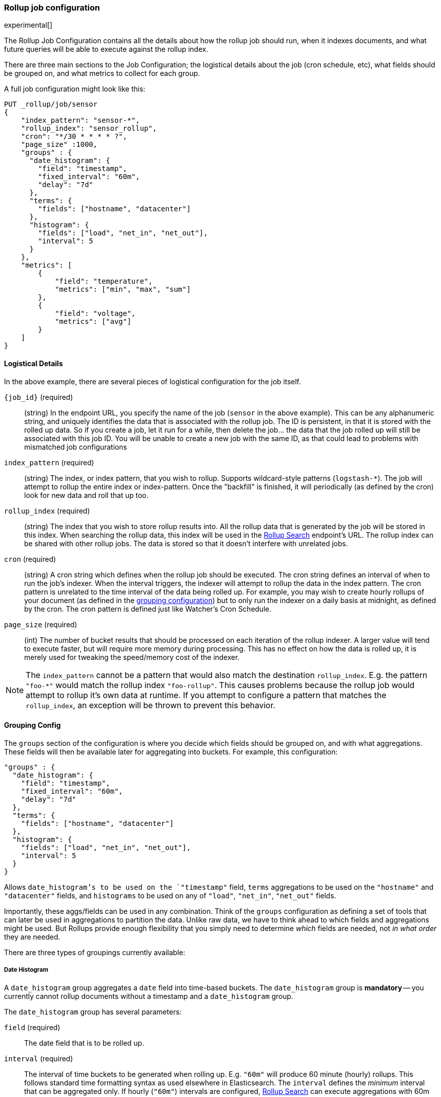 [role="xpack"]
[testenv="basic"]
[[rollup-job-config]]
=== Rollup job configuration

experimental[]

The Rollup Job Configuration contains all the details about how the rollup job should run, when it indexes documents,
and what future queries will be able to execute against the rollup index.

There are three main sections to the Job Configuration; the logistical details about the job (cron schedule, etc), what fields
should be grouped on, and what metrics to collect for each group.

A full job configuration might look like this:

[source,js]
--------------------------------------------------
PUT _rollup/job/sensor
{
    "index_pattern": "sensor-*",
    "rollup_index": "sensor_rollup",
    "cron": "*/30 * * * * ?",
    "page_size" :1000,
    "groups" : {
      "date_histogram": {
        "field": "timestamp",
        "fixed_interval": "60m",
        "delay": "7d"
      },
      "terms": {
        "fields": ["hostname", "datacenter"]
      },
      "histogram": {
        "fields": ["load", "net_in", "net_out"],
        "interval": 5
      }
    },
    "metrics": [
        {
            "field": "temperature",
            "metrics": ["min", "max", "sum"]
        },
        {
            "field": "voltage",
            "metrics": ["avg"]
        }
    ]
}
--------------------------------------------------
// CONSOLE
// TEST[setup:sensor_index]

==== Logistical Details

In the above example, there are several pieces of logistical configuration for the job itself.

`{job_id}` (required)::
  (string) In the endpoint URL, you specify the name of the job (`sensor` in the above example).  This can be any alphanumeric string,
  and uniquely identifies the data that is associated with the rollup job.  The ID is persistent, in that it is stored with the rolled
  up data.  So if you create a job, let it run for a while, then delete the job... the data that the job rolled up will still be
  associated with this job ID.  You will be unable to create a new job with the same ID, as that could lead to problems with mismatched
  job configurations

`index_pattern` (required)::
  (string) The index, or index pattern, that you wish to rollup.  Supports wildcard-style patterns (`logstash-*`).  The job will
  attempt to rollup the entire index or index-pattern.  Once the "backfill" is finished, it will periodically (as defined by the cron)
  look for new data and roll that up too.

`rollup_index` (required)::
  (string) The index that you wish to store rollup results into.   All the rollup data that is generated by the job will be
  stored in this index.  When searching the rollup data, this index will be used in the <<rollup-search,Rollup Search>> endpoint's URL.
  The rollup index can be shared with other rollup jobs.  The data is stored so that it doesn't interfere with unrelated jobs.

`cron` (required)::
  (string) A cron string which defines when the rollup job should be executed.  The cron string defines an interval of when to run
  the job's indexer.  When the interval triggers, the indexer will attempt to rollup the data in the index pattern. The cron pattern
  is unrelated to the time interval of the data being rolled up. For example, you may wish to create hourly rollups of your document (as
  defined in the <<rollup-groups-config,grouping configuration>>) but to only run the indexer on a daily basis at midnight, as defined by the cron.
  The cron pattern is defined just like Watcher's Cron Schedule.

`page_size` (required)::
  (int) The number of bucket results that should be processed on each iteration of the rollup indexer.  A larger value
  will tend to execute faster, but will require more memory during processing.  This has no effect on how the data is rolled up, it is
  merely used for tweaking the speed/memory cost of the indexer.

[NOTE]
The `index_pattern` cannot be a pattern that would also match the destination `rollup_index`.  E.g. the pattern
`"foo-*"` would match the rollup index `"foo-rollup"`.  This causes problems because the rollup job would attempt
to rollup it's own data at runtime.  If you attempt to configure a pattern that matches the `rollup_index`, an exception
will be thrown to prevent this behavior.

[[rollup-groups-config]]
==== Grouping Config

The `groups` section of the configuration is where you decide which fields should be grouped on, and with what aggregations.  These
fields will then be available later for aggregating into buckets.  For example, this configuration:

[source,js]
--------------------------------------------------
"groups" : {
  "date_histogram": {
    "field": "timestamp",
    "fixed_interval": "60m",
    "delay": "7d"
  },
  "terms": {
    "fields": ["hostname", "datacenter"]
  },
  "histogram": {
    "fields": ["load", "net_in", "net_out"],
    "interval": 5
  }
}
--------------------------------------------------
// NOTCONSOLE

Allows `date_histogram`'s to be used on the `"timestamp"` field, `terms` aggregations to be used on the `"hostname"` and `"datacenter"`
fields, and `histograms` to be used on any of `"load"`, `"net_in"`, `"net_out"` fields.

Importantly, these aggs/fields can be used in any combination.  Think of the `groups` configuration as defining a set of tools that can
later be used in aggregations to partition the data.  Unlike raw data, we have to think ahead to which fields and aggregations might be used.
But Rollups provide enough flexibility that you simply need to determine _which_ fields are needed, not _in what order_ they are needed.

There are three types of groupings currently available:

===== Date Histogram

A `date_histogram` group aggregates a `date` field into time-based buckets.  The `date_histogram` group is *mandatory* -- you currently
cannot rollup documents without a timestamp and a `date_histogram` group.

The `date_histogram` group has several parameters:

`field` (required)::
  The date field that is to be rolled up.

`interval` (required)::
  The interval of time buckets to be generated when rolling up.  E.g. `"60m"` will produce 60 minute (hourly) rollups.  This follows standard time formatting
  syntax as used elsewhere in Elasticsearch.  The `interval` defines the _minimum_ interval that can be aggregated only.  If hourly (`"60m"`)
  intervals are configured, <<rollup-search,Rollup Search>> can execute aggregations with 60m or greater (weekly, monthly, etc) intervals.
  So define the interval as the smallest unit that you wish to later query.

  Note: smaller, more granular intervals take up proportionally more space.

`delay`::
  How long to wait before rolling up new documents.  By default, the indexer attempts to roll up all data that is available.  However, it
  is not uncommon for data to arrive out of order, sometimes even a few days late.  The indexer is unable to deal with data that arrives
  after a time-span has been rolled up (e.g. there is no provision to update already-existing rollups).

  Instead, you should specify a `delay` that matches the longest period of time you expect out-of-order data to arrive.  E.g. a `delay` of
  `"1d"` will instruct the indexer to roll up documents up to `"now - 1d"`, which provides a day of buffer time for out-of-order documents
  to arrive.

`time_zone`::
  Defines what time_zone the rollup documents are stored as.  Unlike raw data, which can shift timezones on the fly, rolled documents have
  to be stored with a specific timezone.  By default, rollup documents are stored in `UTC`, but this can be changed with the `time_zone`
  parameter.

.Calendar vs Fixed time intervals
**********************************
Elasticsearch understands both "calendar" and "fixed" time intervals.  Fixed time intervals are fairly easy to understand;
`"60s"` means sixty seconds.  But what does `"1M` mean?  One month of time depends on which month we are talking about,
some months are longer or shorter than others.  This is an example of "calendar" time, and the duration of that unit
depends on context.  Calendar units are also affected by leap-seconds, leap-years, etc.

This is important because the buckets generated by Rollup will be in either calendar or fixed intervals, and will limit
how you can query them later (see <<rollup-search-limitations-intervals, Requests must be multiples of the config>>.

We recommend sticking with "fixed" time intervals, since they are easier to understand and are more flexible at query
time.  It will introduce some drift in your data during leap-events, and you will have to think about months in a fixed
quantity (30 days) instead of the actual calendar length... but it is often easier than dealing with calendar units
at query time.

Multiples of units are always "fixed" (e.g. `"2h"` is always the fixed quantity `7200` seconds.  Single units can be
fixed or calendar depending on the unit:

[options="header"]
|=======
|Unit |Calendar |Fixed
|millisecond |NA |`1ms`, `10ms`, etc
|second |NA |`1s`, `10s`, etc
|minute |`1m` |`2m`, `10m`, etc
|hour |`1h` |`2h`, `10h`, etc
|day |`1d` |`2d`, `10d`, etc
|week |`1w` |NA
|month |`1M` |NA
|quarter |`1q` |NA
|year |`1y` |NA
|=======

For some units where there are both fixed and calendar, you may need to express the quantity in terms of the next
smaller unit.  For example, if you want a fixed day (not a calendar day), you should specify `24h` instead of `1d`.
Similarly, if you want fixed hours, specify `60m` instead of `1h`.  This is because the single quantity entails
calendar time, and limits you to querying by calendar time in the future.


**********************************

===== Terms

The `terms` group can be used on `keyword` or numeric fields, to allow bucketing via the `terms` aggregation at a later point.  The `terms`
group is optional.  If defined, the indexer will enumerate and store _all_ values of a field for each time-period.  This can be potentially
costly for high-cardinality groups such as IP addresses, especially if the time-bucket is particularly sparse.

While it is unlikely that a rollup will ever be larger in size than the raw data, defining `terms` groups on multiple high-cardinality fields
can effectively reduce the compression of a rollup to a large extent.  You should be judicious which high-cardinality fields are included
for that reason.

The `terms` group has a single parameter:

`fields` (required)::
  The set of fields that you wish to collect terms for.  This array can contain fields that are both `keyword` and numerics.  Order
  does not matter


===== Histogram

The `histogram` group aggregates one or more numeric fields into numeric histogram intervals.  This group is optional


The `histogram` group has a two parameters:

`fields` (required)::
  The set of fields that you wish to build histograms for.  All fields specified must be some kind of numeric.  Order does not matter

`interval` (required)::
  The interval of histogram buckets to be generated when rolling up.  E.g. `5` will create buckets that are five units wide
  (`0-5`, `5-10`, etc).  Note that only one interval can be specified in the `histogram` group, meaning that all fields being grouped via
  the histogram must share the same interval.

[[rollup-metrics-config]]
==== Metrics Config

After defining which groups should be generated for the data, you next configure which metrics should be collected.  By default, only
the doc_counts are collected for each group.  To make rollup useful, you will often add metrics like averages, mins, maxes, etc.

Metrics are defined on a per-field basis, and for each field you configure which metric should be collected.  For example:

[source,js]
--------------------------------------------------
"metrics": [
    {
        "field": "temperature",
        "metrics": ["min", "max", "sum"]
    },
    {
        "field": "voltage",
        "metrics": ["avg"]
    }
]
--------------------------------------------------
// NOTCONSOLE

This configuration defines metrics over two fields, `"temperature` and `"voltage"`.  For the `"temperature"` field, we are collecting
the min, max and sum of the temperature.  For `"voltage"`, we are collecting the average.  These metrics are collected in a way that makes
them compatible with any combination of defined groups.

The `metrics` configuration accepts an array of objects, where each object has two parameters:

`field` (required)::
  The field to collect metrics for.  This must be a numeric of some kind

`metrics` (required)::
  An array of metrics to collect for the field.  At least one metric must be configured.  Acceptable metrics are min/max/sum/avg/value_count.



.Averages aren't composable?!
**********************************
If you've worked with rollups before, you may be cautious around averages.  If an average is saved for a 10 minute
interval, it usually isn't useful for larger intervals.  You cannot average six 10-minute averages to find a
hourly average (average of averages is not equal to the total average).

For this reason, other systems tend to either omit the ability to average, or store the average at multiple intervals
to support more flexible querying.

Instead, the Rollup feature saves the `count` and `sum` for the defined time interval.  This allows us to reconstruct
the average at any interval greater-than or equal to the defined interval.  This gives maximum flexibility for
minimal storage costs... and you don't have to worry about average accuracies (no average of averages here!)
**********************************

